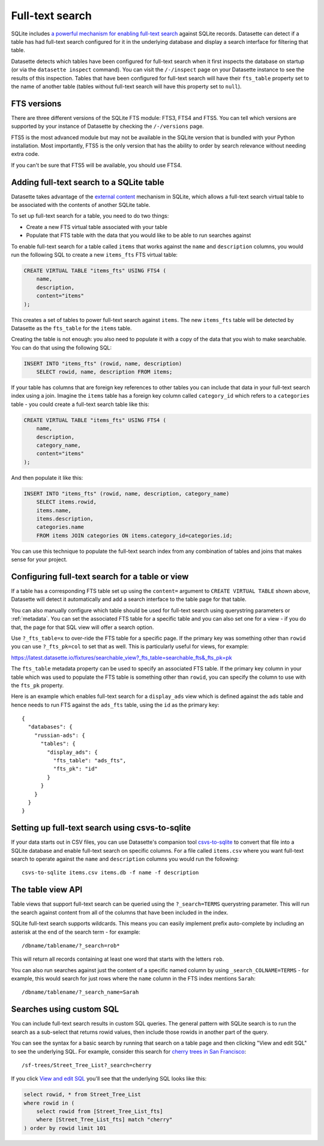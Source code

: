 .. _full_text_search:

Full-text search
================

SQLite includes `a powerful mechanism for enabling full-text search <https://www.sqlite.org/fts3.html>`_ against SQLite records. Datasette can detect if a table has had full-text search configured for it in the underlying database and       display a search interface for filtering that table.

.. image:: full_text_search.png

Datasette detects which tables have been configured for full-text search when it first inspects the database on startup (or via the ``datasette inspect`` command). You can visit the ``/-/inspect`` page on your Datasette instance to see the results of this inspection. Tables that have been configured for full-text search will have their ``fts_table`` property set to the name of another table (tables without full-text search will have this property set to ``null``).

FTS versions
------------

There are three different versions of the SQLite FTS module: FTS3, FTS4 and FTS5. You can tell which versions are supported by your instance of Datasette by checking the ``/-/versions`` page.

FTS5 is the most advanced module but may not be available in the SQLite version that is bundled with your Python installation. Most importantly, FTS5 is the only version that has the ability to order by search relevance without needing extra code.

If you can't be sure that FTS5 will be available, you should use FTS4.

Adding full-text search to a SQLite table
-----------------------------------------

Datasette takes advantage of the `external content <https://www.sqlite.org/fts3.html#_external_content_fts4_tables_>`_ mechanism in SQLite, which allows a full-text search virtual table to be associated with the contents of another SQLite table.

To set up full-text search for a table, you need to do two things:

* Create a new FTS virtual table associated with your table
* Populate that FTS table with the data that you would like to be able to run searches against

To enable full-text search for a table called ``items`` that works against the ``name`` and ``description`` columns, you would run the following SQL to create a new ``items_fts`` FTS virtual table:

.. code-block:: sql

    CREATE VIRTUAL TABLE "items_fts" USING FTS4 (
        name,
        description,
        content="items"
    );

This creates a set of tables to power full-text search against ``items``. The new ``items_fts`` table will be detected by Datasette as the ``fts_table`` for the ``items`` table.

Creating the table is not enough: you also need to populate it with a copy of the data that you wish to make searchable. You can do that using the following SQL:

.. code-block:: sql

    INSERT INTO "items_fts" (rowid, name, description)
        SELECT rowid, name, description FROM items;

If your table has columns that are foreign key references to other tables you can include that data in your full-text search index using a join. Imagine the ``items`` table has a foreign key column called ``category_id`` which refers to a ``categories`` table - you could create a full-text search table like this:

.. code-block:: sql

    CREATE VIRTUAL TABLE "items_fts" USING FTS4 (
        name,
        description,
        category_name,
        content="items"
    );

And then populate it like this:

.. code-block:: sql

    INSERT INTO "items_fts" (rowid, name, description, category_name)
        SELECT items.rowid,
        items.name,
        items.description,
        categories.name
        FROM items JOIN categories ON items.category_id=categories.id;

You can use this technique to populate the full-text search index from any combination of tables and joins that makes sense for your project.

.. _full_text_search_table_or_view:

Configuring full-text search for a table or view
------------------------------------------------

If a table has a corresponding FTS table set up using the ``content=`` argument to ``CREATE VIRTUAL TABLE`` shown above, Datasette will detect it automatically and add a search interface to the table page for that table.

You can also manually configure which table should be used for full-text search using querystring parameters or :ref:`metadata`. You can set the associated FTS table for a specific table and you can also set one for a view - if you do that, the page for that SQL view will offer a search option.

Use ``?_fts_table=x`` to over-ride the FTS table for a specific page. If the primary key was something other than ``rowid`` you can use ``?_fts_pk=col`` to set that as well. This is particularly useful for views, for example:

https://latest.datasette.io/fixtures/searchable_view?_fts_table=searchable_fts&_fts_pk=pk

The ``fts_table`` metadata property can be used to specify an associated FTS table. If the primary key column in your table which was used to populate the FTS table is something other than ``rowid``, you can specify the column to use with the ``fts_pk`` property.

Here is an example which enables full-text search for a ``display_ads`` view which is defined against the ``ads`` table and hence needs to run FTS against the ``ads_fts`` table, using the ``id`` as the primary key::

    {
      "databases": {
        "russian-ads": {
          "tables": {
            "display_ads": {
              "fts_table": "ads_fts",
              "fts_pk": "id"
            }
          }
        }
      }
    }

Setting up full-text search using csvs-to-sqlite
------------------------------------------------

If your data starts out in CSV files, you can use Datasette's companion tool `csvs-to-sqlite <https://github.com/simonw/csvs-to-sqlite>`_ to convert that file into a SQLite database and enable full-text search on specific columns. For a file called ``items.csv`` where you want full-text search to operate against the ``name`` and ``description`` columns you would run the following::

    csvs-to-sqlite items.csv items.db -f name -f description

The table view API
------------------

Table views that support full-text search can be queried using the ``?_search=TERMS`` querystring parameter. This will run the search against content from all of the columns that have been included in the index.

SQLite full-text search supports wildcards. This means you can easily implement prefix auto-complete by including an asterisk at the end of the search term - for example::

    /dbname/tablename/?_search=rob*

This will return all records containing at least one word that starts with the letters ``rob``.

You can also run searches against just the content of a specific named column by using ``_search_COLNAME=TERMS`` - for example, this would search for just rows where the ``name`` column in the FTS index mentions ``Sarah``::

    /dbname/tablename/?_search_name=Sarah

.. _full_text_search_custom_sql:

Searches using custom SQL
-------------------------

You can include full-text search results in custom SQL queries. The general pattern with SQLite search is to run the search as a sub-select that returns rowid values, then include those rowids in another part of the query.

You can see the syntax for a basic search by running that search on a table page and then clicking "View and edit SQL" to see the underlying SQL. For example, consider this search for `cherry trees in San Francisco <https://san-francisco.datasettes.com/sf-trees/Street_Tree_List?_search=cherry>`_::

    /sf-trees/Street_Tree_List?_search=cherry

If you click `View and edit SQL <https://san-francisco.datasettes.com/sf-trees?sql=select+rowid%2C+*+from+Street_Tree_List+where+rowid+in+(select+rowid+from+[Street_Tree_List_fts]+where+[Street_Tree_List_fts]+match+%3Asearch)+order+by+rowid+limit+101&search=cherry>`_ you'll see that the underlying SQL looks like this:

.. code-block:: sql

    select rowid, * from Street_Tree_List
    where rowid in (
        select rowid from [Street_Tree_List_fts]
        where [Street_Tree_List_fts] match "cherry"
    ) order by rowid limit 101
